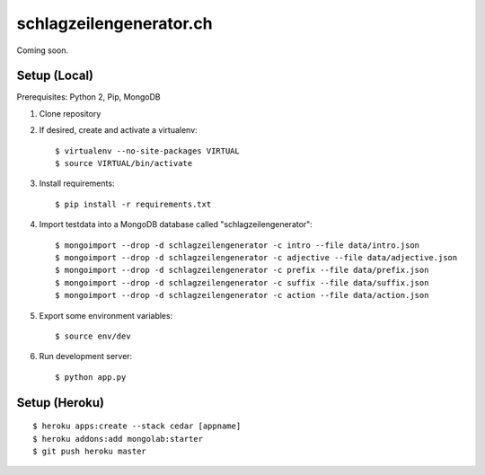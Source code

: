 ########################
schlagzeilengenerator.ch
########################

Coming soon.


Setup (Local)
=============

Prerequisites: Python 2, Pip, MongoDB

1. Clone repository

2. If desired, create and activate a virtualenv::

    $ virtualenv --no-site-packages VIRTUAL
    $ source VIRTUAL/bin/activate

3. Install requirements::

    $ pip install -r requirements.txt

4. Import testdata into a MongoDB database called "schlagzeilengenerator"::

    $ mongoimport --drop -d schlagzeilengenerator -c intro --file data/intro.json
    $ mongoimport --drop -d schlagzeilengenerator -c adjective --file data/adjective.json
    $ mongoimport --drop -d schlagzeilengenerator -c prefix --file data/prefix.json
    $ mongoimport --drop -d schlagzeilengenerator -c suffix --file data/suffix.json
    $ mongoimport --drop -d schlagzeilengenerator -c action --file data/action.json

5. Export some environment variables::

    $ source env/dev

6. Run development server::

    $ python app.py


Setup (Heroku)
==============

::

    $ heroku apps:create --stack cedar [appname]
    $ heroku addons:add mongolab:starter
    $ git push heroku master
